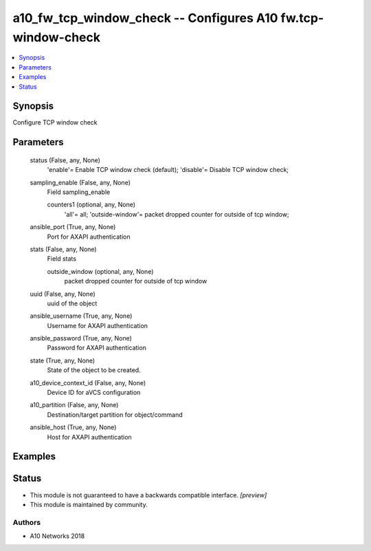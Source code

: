 .. _a10_fw_tcp_window_check_module:


a10_fw_tcp_window_check -- Configures A10 fw.tcp-window-check
=============================================================

.. contents::
   :local:
   :depth: 1


Synopsis
--------

Configure TCP window check






Parameters
----------

  status (False, any, None)
    'enable'= Enable TCP window check (default); 'disable'= Disable TCP window check;


  sampling_enable (False, any, None)
    Field sampling_enable


    counters1 (optional, any, None)
      'all'= all; 'outside-window'= packet dropped counter for outside of tcp window;



  ansible_port (True, any, None)
    Port for AXAPI authentication


  stats (False, any, None)
    Field stats


    outside_window (optional, any, None)
      packet dropped counter for outside of tcp window



  uuid (False, any, None)
    uuid of the object


  ansible_username (True, any, None)
    Username for AXAPI authentication


  ansible_password (True, any, None)
    Password for AXAPI authentication


  state (True, any, None)
    State of the object to be created.


  a10_device_context_id (False, any, None)
    Device ID for aVCS configuration


  a10_partition (False, any, None)
    Destination/target partition for object/command


  ansible_host (True, any, None)
    Host for AXAPI authentication









Examples
--------

.. code-block:: yaml+jinja

    





Status
------




- This module is not guaranteed to have a backwards compatible interface. *[preview]*


- This module is maintained by community.



Authors
~~~~~~~

- A10 Networks 2018

